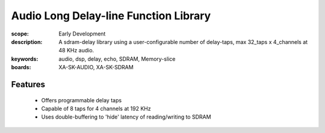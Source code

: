Audio Long Delay-line Function Library
======================================

:scope: Early Development
:description: A sdram-delay library using a user-configurable number of delay-taps, max 32_taps x 4_channels at 48 KHz audio.
:keywords: audio, dsp, delay, echo, SDRAM, Memory-slice
:boards: XA-SK-AUDIO, XA-SK-SDRAM

Features
--------

   * Offers programmable delay taps
   * Capable of 8 taps for 4 channels at 192 KHz
   * Uses double-buffering to 'hide' latency of reading/writing to SDRAM
